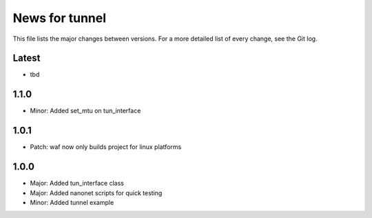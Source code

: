 News for tunnel
===============

This file lists the major changes between versions. For a more detailed list of
every change, see the Git log.

Latest
------
* tbd

1.1.0
-----
* Minor: Added set_mtu on tun_interface

1.0.1
------
* Patch: waf now only builds project for linux platforms

1.0.0
-----
* Major: Added tun_interface class
* Major: Added nanonet scripts for quick testing
* Minor: Added tunnel example
